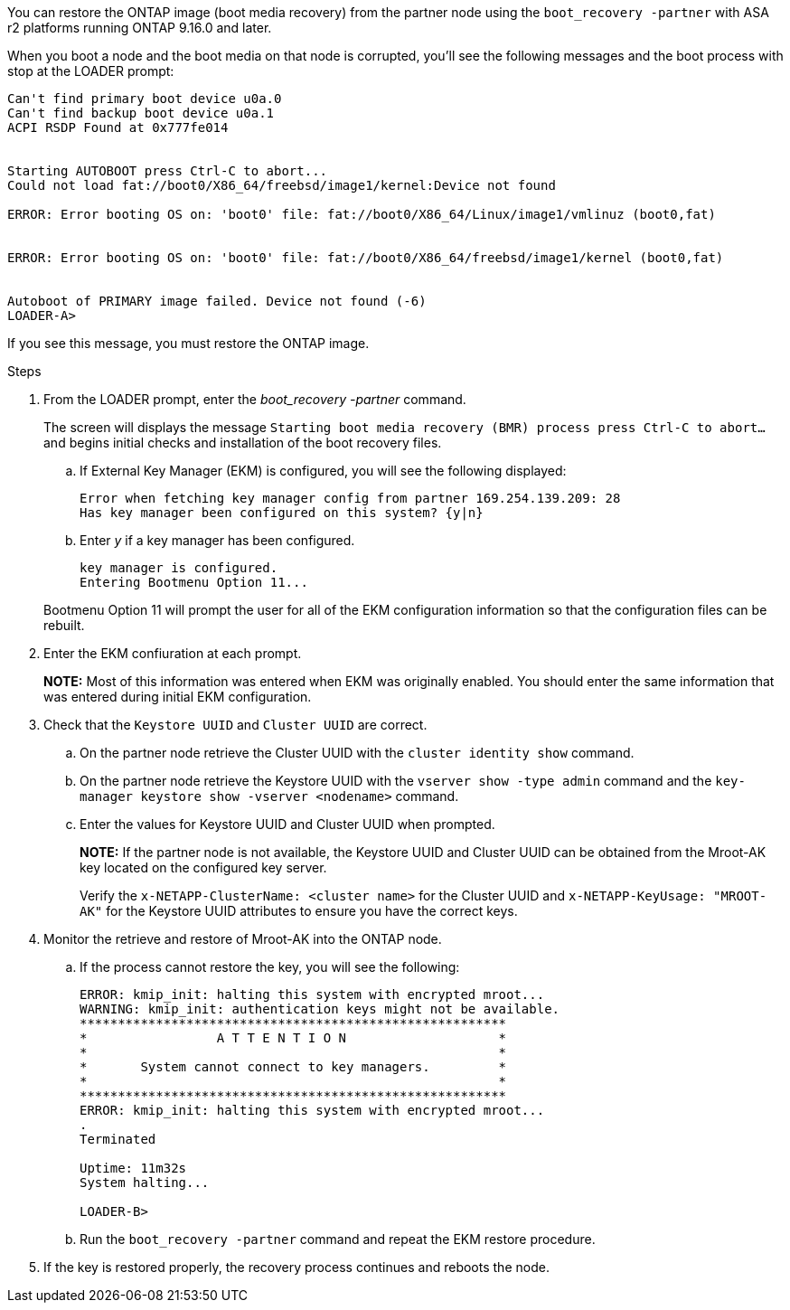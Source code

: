 You can restore the ONTAP image (boot media recovery) from the partner node using the `boot_recovery -partner` with ASA r2 platforms running ONTAP 9.16.0 and later. 

When you boot a node and the boot media on that node is corrupted, you'll see the following messages and the boot process with stop at the LOADER prompt:

....

Can't find primary boot device u0a.0
Can't find backup boot device u0a.1
ACPI RSDP Found at 0x777fe014
 
 
Starting AUTOBOOT press Ctrl-C to abort...
Could not load fat://boot0/X86_64/freebsd/image1/kernel:Device not found
 
ERROR: Error booting OS on: 'boot0' file: fat://boot0/X86_64/Linux/image1/vmlinuz (boot0,fat)
 
 
ERROR: Error booting OS on: 'boot0' file: fat://boot0/X86_64/freebsd/image1/kernel (boot0,fat)
 
 
Autoboot of PRIMARY image failed. Device not found (-6)
LOADER-A>
....

If you see this message, you must restore the ONTAP image.

.Steps

. From the LOADER prompt, enter the _boot_recovery -partner_ command.
+
The screen will displays the message `Starting boot media recovery (BMR) process press Ctrl-C to abort...` and begins initial checks and installation of the boot recovery files.  

+
.. If External Key Manager (EKM) is configured, you will see the following displayed:
+

....
Error when fetching key manager config from partner 169.254.139.209: 28
Has key manager been configured on this system? {y|n}
....

.. Enter _y_ if a key manager has been configured.

+ 
....
key manager is configured.
Entering Bootmenu Option 11...
....

+
Bootmenu Option 11 will prompt the user for all of the EKM configuration information so that the configuration files can be rebuilt.


. Enter the EKM confiuration at each prompt.
+
*NOTE:* Most of this information was entered when EKM was originally enabled. You should enter the same information that was entered during initial EKM configuration. 
+

. Check that the `Keystore UUID` and `Cluster UUID` are correct. 
.. On the partner node retrieve the Cluster UUID with the  `cluster identity show` command.
.. On the partner node retrieve the Keystore UUID with the `vserver show -type admin` command and the `key-manager keystore show -vserver <nodename>` command.
.. Enter the values for Keystore UUID and Cluster UUID when prompted.
+
*NOTE:* If the partner node is not available, the Keystore UUID and Cluster UUID can be obtained from the Mroot-AK key located on the configured key server.
+
Verify the `x-NETAPP-ClusterName: <cluster name>` for the Cluster UUID and `x-NETAPP-KeyUsage: "MROOT-AK"` for the Keystore UUID attributes to ensure you have the correct keys.

. Monitor the retrieve and restore of Mroot-AK into the ONTAP node.
.. If the process cannot restore the key, you will see the following: 
+

....
ERROR: kmip_init: halting this system with encrypted mroot...
WARNING: kmip_init: authentication keys might not be available.
********************************************************
*                 A T T E N T I O N                    *
*                                                      *
*       System cannot connect to key managers.         *
*                                                      *
********************************************************
ERROR: kmip_init: halting this system with encrypted mroot...
.
Terminated
 
Uptime: 11m32s
System halting...
 
LOADER-B>

....

.. Run the `boot_recovery -partner` command and repeat the EKM restore procedure.

. If the key is restored properly, the recovery process continues and reboots the node.


